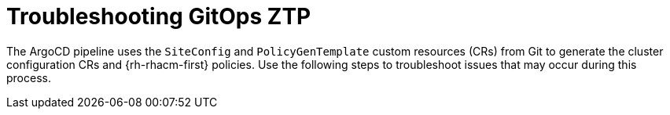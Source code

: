// Module included in the following assemblies:
//
// *scalability_and_performance/ztp-deploying-disconnected.adoc

:_content-type: CONCEPT
[id="ztp-troubleshooting-gitops-ztp_{context}"]
= Troubleshooting GitOps ZTP

The ArgoCD pipeline uses the `SiteConfig` and `PolicyGenTemplate` custom resources (CRs) from Git to generate the cluster configuration CRs and {rh-rhacm-first} policies. Use the following steps to troubleshoot issues that may occur during this process.
